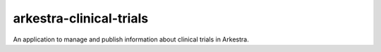 arkestra-clinical-trials
========================

An application to manage and publish information about clinical trials in
Arkestra.

